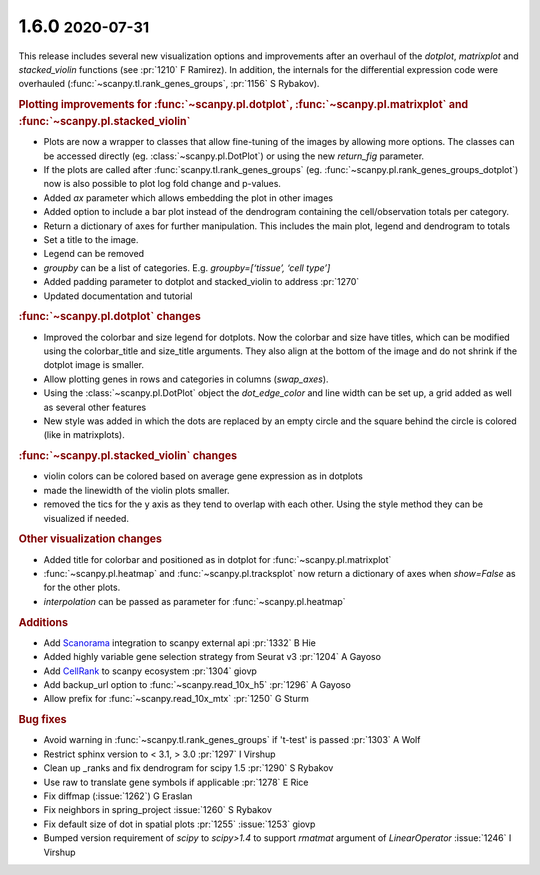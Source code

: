 .. role:: small
.. role:: smaller

1.6.0 :small:`2020-07-31`
~~~~~~~~~~~~~~~~~~~~~~~~~

This release includes several new visualization options and improvements after an
overhaul of the `dotplot`, `matrixplot` and `stacked_violin` functions (see :pr:`1210` :smaller:`F Ramirez`).
In addition, the internals for the differential expression code were overhauled (:func:`~scanpy.tl.rank_genes_groups`, :pr:`1156` :smaller:`S Rybakov`).

.. rubric:: Plotting improvements for :func:`~scanpy.pl.dotplot`, :func:`~scanpy.pl.matrixplot` and :func:`~scanpy.pl.stacked_violin`

- Plots are now a wrapper to classes that allow fine-tuning of the images by allowing more options. The classes can be accessed directly (eg. :class:`~scanpy.pl.DotPlot`) or using the new `return_fig` parameter.
- If the plots are called after :func:`scanpy.tl.rank_genes_groups` (eg. :func:`~scanpy.pl.rank_genes_groups_dotplot`) now is also possible to plot log fold change and p-values.
- Added `ax` parameter which allows embedding the plot in other images
- Added option to include a bar plot instead of the dendrogram containing the cell/observation totals per category.
- Return a dictionary of axes for further manipulation. This includes the main plot, legend and dendrogram to totals
- Set a title to the image.
- Legend can be removed
- `groupby` can be a list of categories. E.g. `groupby=[‘tissue’, ‘cell type’]`
- Added padding parameter to dotplot and stacked_violin to address :pr:`1270`
- Updated documentation and tutorial

.. rubric:: :func:`~scanpy.pl.dotplot` changes

- Improved the colorbar and size legend for dotplots. Now the colorbar and size have titles, which can be modified using the colorbar_title and size_title arguments. They also align at the bottom of the image and do not shrink if the dotplot image is smaller.
- Allow plotting genes in rows and categories in columns (`swap_axes`).
- Using the :class:`~scanpy.pl.DotPlot` object the `dot_edge_color` and line width can be set up, a grid added as well as several other features
- New style was added in which the dots are replaced by an empty circle and the square behind the circle is colored (like in matrixplots).

.. rubric:: :func:`~scanpy.pl.stacked_violin` changes

- violin colors can be colored based on average gene expression as in dotplots
- made the linewidth of the violin plots smaller.
- removed the tics for the y axis as they tend to overlap with each other. Using the style method they can be visualized if needed.

.. rubric:: Other visualization changes

- Added title for colorbar and positioned as in dotplot for :func:`~scanpy.pl.matrixplot`
- :func:`~scanpy.pl.heatmap` and :func:`~scanpy.pl.tracksplot` now return a dictionary of axes when `show=False` as for the other plots.
- `interpolation` can be passed as parameter for :func:`~scanpy.pl.heatmap`

.. rubric:: Additions

- Add `Scanorama <https://github.com/brianhie/scanorama>`_ integration to scanpy external api :pr:`1332` :smaller:`B Hie`
- Added highly variable gene selection strategy from Seurat v3 :pr:`1204` :smaller:`A Gayoso`
- Add `CellRank <https://github.com/theislab/cellrank/>`_ to scanpy ecosystem :pr:`1304` :smaller:`giovp`
- Add backup_url option to :func:`~scanpy.read_10x_h5` :pr:`1296` :smaller:`A Gayoso`
- Allow prefix for :func:`~scanpy.read_10x_mtx` :pr:`1250`  :smaller:`G Sturm`

.. rubric:: Bug fixes

- Avoid warning in :func:`~scanpy.tl.rank_genes_groups` if 't-test' is passed :pr:`1303`  :smaller:`A Wolf`
- Restrict sphinx version to < 3.1, > 3.0 :pr:`1297`  :smaller:`I Virshup`
- Clean up _ranks and fix dendrogram for scipy 1.5 :pr:`1290`  :smaller:`S Rybakov`
- Use raw to translate gene symbols if applicable :pr:`1278`  :smaller:`E Rice`
- Fix diffmap (:issue:`1262`)  :smaller:`G Eraslan`
- Fix neighbors in spring_project :issue:`1260`  :smaller:`S Rybakov`
- Fix default size of dot in spatial plots :pr:`1255` :issue:`1253`  :smaller:`giovp`
- Bumped version requirement of `scipy` to `scipy>1.4` to support `rmatmat` argument of `LinearOperator` :issue:`1246` :smaller:`I Virshup`
